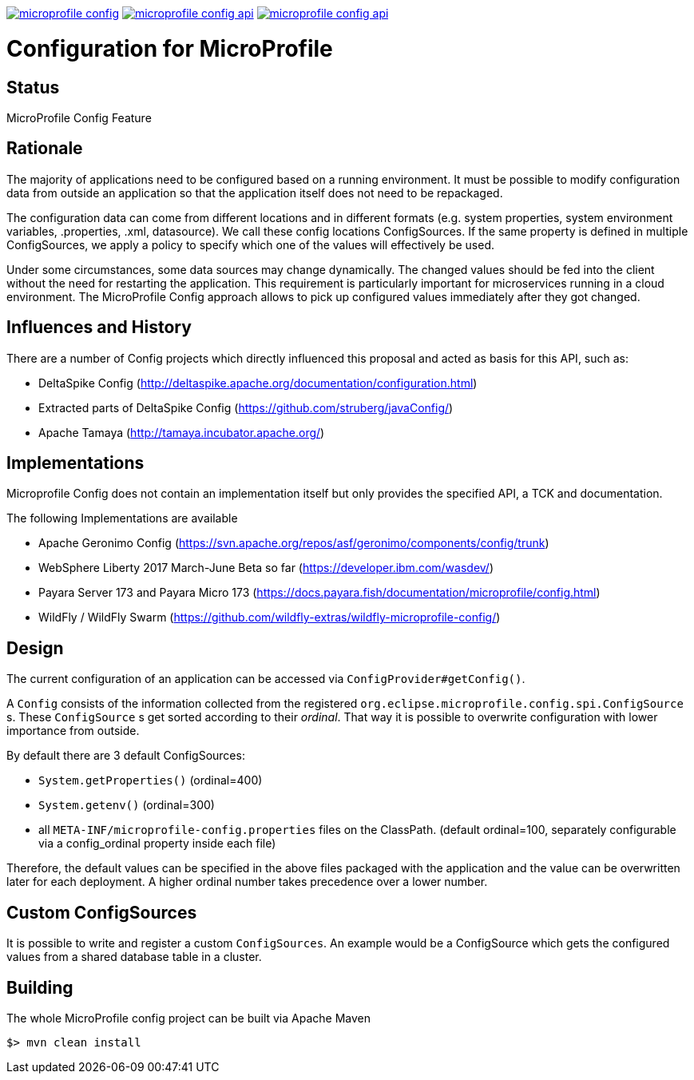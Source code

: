 //
// Copyright (c) 2016-2017 Contributors to the Eclipse Foundation
//
// See the NOTICE file(s) distributed with this work for additional
// information regarding copyright ownership.
//
// Licensed under the Apache License, Version 2.0 (the "License");
// you may not use this file except in compliance with the License.
// You may obtain a copy of the License at
//
//     http://www.apache.org/licenses/LICENSE-2.0
//
// Unless required by applicable law or agreed to in writing, software
// distributed under the License is distributed on an "AS IS" BASIS,
// WITHOUT WARRANTIES OR CONDITIONS OF ANY KIND, either express or implied.
// See the License for the specific language governing permissions and
// limitations under the License.
//
image:https://badges.gitter.im/eclipse/microprofile-config.svg[link="https://gitter.im/eclipse/microprofile-config"]
image:https://img.shields.io/maven-central/v/org.eclipse.microprofile.config/microprofile-config-api.svg[link="http://search.maven.org/#search%7Cgav%7C1%7Cg%3A%22org.eclipse.microprofile.config%22%20AND%20a%3A%22microprofile-config-spec%22"]
image:https://javadoc.io/badge/org.eclipse.microprofile.config/microprofile-config-api.svg[ link="https://javadoc.io/doc/org.eclipse.microprofile.config/microprofile-config-api"]

# Configuration for MicroProfile

## Status

MicroProfile Config Feature

== Rationale

The majority of applications need to be configured based on a running environment.
It must be possible to modify configuration data from outside an application so that the application itself does not need to be repackaged.

The configuration data can come from different locations and in different formats (e.g. system properties, system environment variables, .properties, .xml, datasource).
We call these config locations ConfigSources.
If the same property is defined in multiple ConfigSources, we apply a policy to specify which one of the values will effectively be used.

Under some circumstances, some data sources may change dynamically.
The changed values should be fed into the client without the need for restarting the application.
This requirement is particularly important for microservices running in a cloud environment.
The MicroProfile Config approach allows to pick up configured values immediately after they got changed.

== Influences and History

There are a number of Config projects which directly influenced this proposal and acted as basis for this API, such as:

* DeltaSpike Config (http://deltaspike.apache.org/documentation/configuration.html)
* Extracted parts of DeltaSpike Config (https://github.com/struberg/javaConfig/)
* Apache Tamaya (http://tamaya.incubator.apache.org/)

== Implementations

Microprofile Config does not contain an implementation itself but only provides the specified API, a TCK and documentation.

The following Implementations are available 

* Apache Geronimo Config (https://svn.apache.org/repos/asf/geronimo/components/config/trunk)
* WebSphere Liberty 2017 March-June Beta so far (https://developer.ibm.com/wasdev/)
* Payara Server 173 and Payara Micro 173 (https://docs.payara.fish/documentation/microprofile/config.html)
* WildFly / WildFly Swarm (https://github.com/wildfly-extras/wildfly-microprofile-config/)

== Design

The current configuration of an application can be accessed via `ConfigProvider#getConfig()`.

A `Config` consists of the information collected from the registered `org.eclipse.microprofile.config.spi.ConfigSource` s.
These `ConfigSource` s get sorted according to their _ordinal_.
That way it is possible to overwrite configuration with lower importance from outside.

By default there are 3 default ConfigSources:

* `System.getProperties()` (ordinal=400)
* `System.getenv()` (ordinal=300)
* all `META-INF/microprofile-config.properties` files on the ClassPath.
(default ordinal=100, separately configurable via a config_ordinal property inside each file)

Therefore, the default values can be specified in the above files packaged with the application and the value can be overwritten later for each deployment. A higher ordinal number takes precedence over a lower number.

== Custom ConfigSources

It is possible to write and register a custom `ConfigSources`.
An example would be a ConfigSource which gets the configured values from a shared database table in a cluster.

== Building

The whole MicroProfile config project can be built via Apache Maven

`$> mvn clean install`

